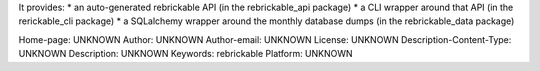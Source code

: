 It provides:
* an auto-generated rebrickable API (in the rebrickable_api package)
* a CLI wrapper around that API (in the rerickable_cli package)
* a SQLalchemy wrapper around the monthly database dumps (in the rebrickable_data package)


Home-page: UNKNOWN
Author: UNKNOWN
Author-email: UNKNOWN
License: UNKNOWN
Description-Content-Type: UNKNOWN
Description: UNKNOWN
Keywords: rebrickable
Platform: UNKNOWN
